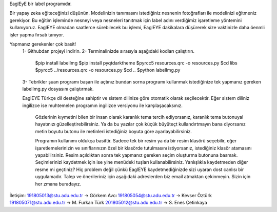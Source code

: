 EaglEyE bir label programıdır.

Bir yapay zeka eğiteceğinizi düşünün. Modelinizin tanımasını istediğiniz nesnenin fotoğrafları ile modelinizi eğitmeniz gerekiyor. 
Bu eğitim işleminde nesneyi veya nesneleri tanıtmak için label adını verdiğimiz işaretleme yöntemini kullanıyoruz. 
EaglEYE olmadan saatlerce sürebilecek bu işlemi, EaglEYE dakikalara düşürerek size vaktinizle daha öenmli işler yapma fırsatı tanıyor. 

Yapmanız gerekenler çok basit!
 1- Githubdan projeyi indirin.
 2- Terminalinizde sırasıyla aşağıdaki kodları çalıştırın.
  $pip install labelImg
  $pip install pyqtdarktheme
  $pyrcc5 resources.qrc -o resources.py
  $cd libs
  $pyrcc5 ../resources.qrc -o resources.py
  $cd ..
  $python labelImg.py
 3- Tebrikler şuan programı başarı ile açtınız bundan sorna programı kullanmak istediğinize tek yapmanız gereken labelImg.py dosyasını çalıştırmak.
 
 EaglEYE Türkçe dil desteğine sahiptir ve sistem dilinize göre otomatik olarak seçilecektir. Eğer sistem diliniz ingilizce ise muhtemelen programın ingilizce versiyonu ile karşılaşacaksınız.
  
  Gözlerinin kıymetini bilen bir insan olarak karanlık tema tercih ediyorsanız, karanlık tema butonuyal hayatınızı güzelleştirebilirsiniz. Ya da bu yazılar çok küçük büyüteçt kullandırtmayın bana diyorsanız metin boyutu butonu ile metinleri istediğiniz boyuta göre ayarlayabilirsiniz.
  
  Programın kullanımı oldukça basittir. Sadece tek bir resim ya da bir resim klasörü seçebilir, eğer işaretlemelerinizin ve sınıflarınızın özel bir klasörde tutulmasını istiyorsanız, istediğiniz klasör atamasını yapabilirsiniz. Resim açıldıktan sonra tek yapmanız gereken seçim oluşturma butonuna basmak. Seçimlerinizi kaydetmek için ise yine menüdeki tuşları kullanabilirsiniz. Yanlışlıkla kaydetmeden diğer resme mi geçtiniz? Hiç problem değil çünkü EaglEYE kaydetmediğinizde sizi uyaran dost canlısı bir uygulamadır. Talep ve önerileriniz için aşağıdaki adreslerden biz email atmaktan çekinmeyin. Sizin için her zmana buradayız.

İletişim:
191805013@stu.adu.edu.tr -> Görkem Avcı
191805054@stu.adu.edu.tr -> Kevser Öztürk
191805071@stu.adu.edu.tr -> M. Furkan Türk
201805012@stu.adu.edu.tr -> S. Enes Çetinkaya
